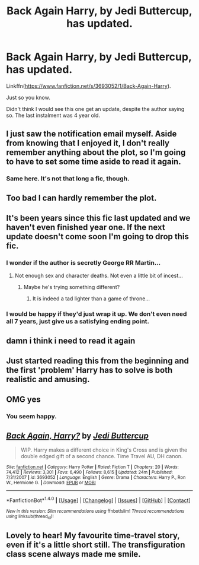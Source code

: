 #+TITLE: Back Again Harry, by Jedi Buttercup, has updated.

* Back Again Harry, by Jedi Buttercup, has updated.
:PROPERTIES:
:Author: AnIndividualist
:Score: 14
:DateUnix: 1484244174.0
:DateShort: 2017-Jan-12
:FlairText: Recommendation
:END:
Linkffn([[https://www.fanfiction.net/s/3693052/1/Back-Again-Harry]]).

Just so you know.

Didn't think I would see this one get an update, despite the author saying so. The last instalment was 4 year old.


** I just saw the notification email myself. Aside from knowing that I enjoyed it, I don't really remember anything about the plot, so I'm going to have to set some time aside to read it again.
:PROPERTIES:
:Author: Trtlepowah
:Score: 9
:DateUnix: 1484246193.0
:DateShort: 2017-Jan-12
:END:

*** Same here. It's not that long a fic, though.
:PROPERTIES:
:Author: AnIndividualist
:Score: 2
:DateUnix: 1484246354.0
:DateShort: 2017-Jan-12
:END:


** Too bad I can hardly remember the plot.
:PROPERTIES:
:Author: randoomy
:Score: 6
:DateUnix: 1484245472.0
:DateShort: 2017-Jan-12
:END:


** It's been years since this fic last updated and we haven't even finished year one. If the next update doesn't come soon I'm going to drop this fic.
:PROPERTIES:
:Author: Pete91888
:Score: 4
:DateUnix: 1484279590.0
:DateShort: 2017-Jan-13
:END:

*** I wonder if the author is secretly George RR Martin...
:PROPERTIES:
:Author: Freshenstein
:Score: 3
:DateUnix: 1484280796.0
:DateShort: 2017-Jan-13
:END:

**** Not enough sex and character deaths. Not even a little bit of incest...
:PROPERTIES:
:Author: AnIndividualist
:Score: 5
:DateUnix: 1484292124.0
:DateShort: 2017-Jan-13
:END:

***** Maybe he's trying something different?
:PROPERTIES:
:Author: Freshenstein
:Score: 1
:DateUnix: 1484292664.0
:DateShort: 2017-Jan-13
:END:

****** It is indeed a tad lighter than a game of throne...
:PROPERTIES:
:Author: AnIndividualist
:Score: 2
:DateUnix: 1484297202.0
:DateShort: 2017-Jan-13
:END:


*** I would be happy if they'd just wrap it up. We don't even need all 7 years, just give us a satisfying ending point.
:PROPERTIES:
:Author: Trtlepowah
:Score: 1
:DateUnix: 1484281700.0
:DateShort: 2017-Jan-13
:END:


** damn i think i need to read it again
:PROPERTIES:
:Author: Notosk
:Score: 2
:DateUnix: 1484250328.0
:DateShort: 2017-Jan-12
:END:


** Just started reading this from the beginning and the first 'problem' Harry has to solve is both realistic and amusing.
:PROPERTIES:
:Author: AriaEnoshima
:Score: 2
:DateUnix: 1484317460.0
:DateShort: 2017-Jan-13
:END:


** OMG yes
:PROPERTIES:
:Author: emestlia
:Score: 2
:DateUnix: 1484344064.0
:DateShort: 2017-Jan-14
:END:

*** You seem happy.
:PROPERTIES:
:Author: AnIndividualist
:Score: 0
:DateUnix: 1484344942.0
:DateShort: 2017-Jan-14
:END:


** [[http://www.fanfiction.net/s/3693052/1/][*/Back Again, Harry?/*]] by [[https://www.fanfiction.net/u/183901/Jedi-Buttercup][/Jedi Buttercup/]]

#+begin_quote
  WIP. Harry makes a different choice in King's Cross and is given the double edged gift of a second chance. Time Travel AU, DH canon.
#+end_quote

^{/Site/: [[http://www.fanfiction.net/][fanfiction.net]] *|* /Category/: Harry Potter *|* /Rated/: Fiction T *|* /Chapters/: 20 *|* /Words/: 74,412 *|* /Reviews/: 3,301 *|* /Favs/: 6,490 *|* /Follows/: 8,615 *|* /Updated/: 24m *|* /Published/: 7/31/2007 *|* /id/: 3693052 *|* /Language/: English *|* /Genre/: Drama *|* /Characters/: Harry P., Ron W., Hermione G. *|* /Download/: [[http://www.ff2ebook.com/old/ffn-bot/index.php?id=3693052&source=ff&filetype=epub][EPUB]] or [[http://www.ff2ebook.com/old/ffn-bot/index.php?id=3693052&source=ff&filetype=mobi][MOBI]]}

--------------

*FanfictionBot*^{1.4.0} *|* [[[https://github.com/tusing/reddit-ffn-bot/wiki/Usage][Usage]]] | [[[https://github.com/tusing/reddit-ffn-bot/wiki/Changelog][Changelog]]] | [[[https://github.com/tusing/reddit-ffn-bot/issues/][Issues]]] | [[[https://github.com/tusing/reddit-ffn-bot/][GitHub]]] | [[[https://www.reddit.com/message/compose?to=tusing][Contact]]]

^{/New in this version: Slim recommendations using/ ffnbot!slim! /Thread recommendations using/ linksub(thread_id)!}
:PROPERTIES:
:Author: FanfictionBot
:Score: 1
:DateUnix: 1484244201.0
:DateShort: 2017-Jan-12
:END:


** Lovely to hear! My favourite time-travel story, even if it's a little short still. The transfiguration class scene always made me smile.
:PROPERTIES:
:Author: chloezzz
:Score: 1
:DateUnix: 1484347890.0
:DateShort: 2017-Jan-14
:END:
